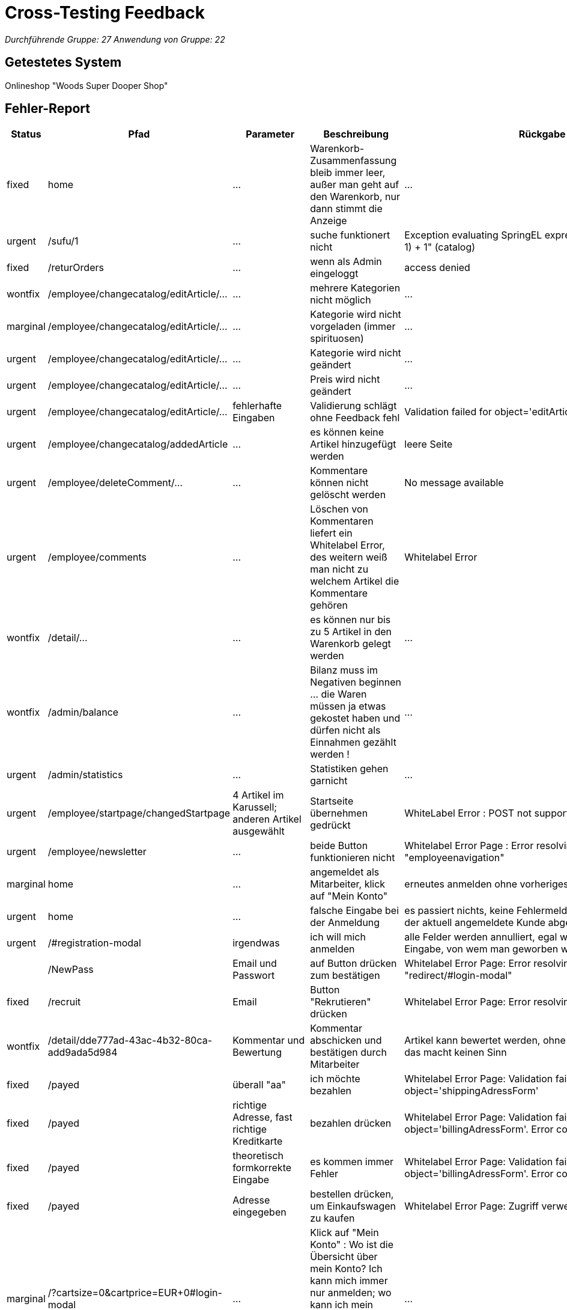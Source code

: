 = Cross-Testing Feedback

__Durchführende Gruppe: 27__
__Anwendung von Gruppe: 22__

== Getestetes System
Onlineshop "Woods Super Dooper Shop"

== Fehler-Report
// See http://asciidoctor.org/docs/user-manual/#tables
[options="header"]
|===
|Status |Pfad |Parameter |Beschreibung |Rückgabe 
| fixed | home | … | Warenkorb-Zusammenfassung bleib immer leer, außer man geht auf den Warenkorb, nur dann stimmt die Anzeige | … 
| urgent | /sufu/1 | … | suche funktionert nicht | Exception evaluating SpringEL expression: "split * (number-1) + 1" (catalog) 
| fixed | /returOrders | … | wenn als Admin eingeloggt | access denied 
| wontfix | /employee/changecatalog/editArticle/... | … | mehrere Kategorien nicht möglich | … 
| marginal | /employee/changecatalog/editArticle/... | … | Kategorie wird nicht vorgeladen (immer spirituosen) | … 
| urgent | /employee/changecatalog/editArticle/... | … | Kategorie wird nicht geändert | … 
| urgent | /employee/changecatalog/editArticle/... | … | Preis wird nicht geändert | … 
| urgent |/employee/changecatalog/editArticle/... | fehlerhafte Eingaben | Validierung schlägt ohne Feedback fehl | Validation failed for object='editArticleForm'. Error count: 1 
| urgent | /employee/changecatalog/addedArticle | … | es können keine Artikel hinzugefügt werden | leere Seite 
| urgent | /employee/deleteComment/... | … | Kommentare können nicht gelöscht werden | No message available 
| urgent |/employee/comments | ... |Löschen von Kommentaren liefert ein Whitelabel Error, des weitern weiß man nicht zu welchem Artikel die Kommentare gehören | Whitelabel Error
| wontfix | /detail/... | … | es können nur bis zu 5 Artikel in den Warenkorb gelegt werden | ... 
| wontfix |/admin/balance | ... | Bilanz muss im Negativen beginnen ... die Waren müssen ja etwas gekostet haben und dürfen nicht als Einnahmen gezählt werden !| ...
| urgent |/admin/statistics | ... |Statistiken gehen garnicht | ... 
| urgent |/employee/startpage/changedStartpage |4 Artikel im Karussell; anderen Artikel ausgewählt |Startseite übernehmen gedrückt | WhiteLabel Error : POST not supported
| urgent |/employee/newsletter | … |beide Button funktionieren nicht | Whitelabel Error Page : Error resolving template "employeenavigation"
| marginal |home | ... |angemeldet als Mitarbeiter, klick auf "Mein Konto"|erneutes anmelden ohne vorheriges abmelden möglich 
| urgent |home | ... |falsche Eingabe bei der Anmeldung | es passiert nichts, keine Fehlermeldung, stattdessen wird der aktuell angemeldete Kunde abgemeldet
| urgent |/#registration-modal |irgendwas | ich will mich anmelden| alle Felder werden annulliert, egal was man falsch eingibt; Eingabe, von wem man geworben wurde?
||/NewPass |Email und Passwort | auf Button drücken zum bestätigen| Whitelabel Error Page: Error resolving template "redirect/#login-modal"
| fixed |/recruit|Email|Button "Rekrutieren" drücken| Whitelabel Error Page: Error resolving template "/index"
| wontfix |/detail/dde777ad-43ac-4b32-80ca-add9ada5d984|Kommentar und Bewertung|Kommentar abschicken und bestätigen durch Mitarbeiter|Artikel kann bewertet werden, ohne ihn gekauft zu haben, das macht keinen Sinn
| fixed |/payed|überall "aa"|ich möchte bezahlen|Whitelabel Error Page: Validation failed for object='shippingAdressForm'
| fixed |/payed|richtige Adresse, fast richtige Kreditkarte|bezahlen drücken|Whitelabel Error Page: Validation failed for object='billingAdressForm'. Error count: 13
| fixed |/payed|theoretisch formkorrekte Eingabe|es kommen immer Fehler|Whitelabel Error Page: Validation failed for object='billingAdressForm'. Error count: 13
| fixed |/payed|Adresse eingegeben|bestellen drücken, um Einkaufswagen zu kaufen|Whitelabel Error Page: Zugriff verweigert
| marginal |/?cartsize=0&cartprice=EUR+0#login-modal|...|Klick auf "Mein Konto" : Wo ist die Übersicht über mein Konto? Ich kann mich immer nur anmelden; wo kann ich mein Rabattguthaben einsehen? Warum wird kein Rabatt bei der Bestellung verrechnet?|...
| marginal |/cart|nothing|ich kann leere Bestellungen machen|...
| urgent |/admin/changeuser/editUser/3|unterschiedliche Passwörter|Passwörter müssen nicht gleich sein, werden nicht verglichen|Userstatus geändert
| urgent |/employee/orders/accept/1|...|Admin hat die Bestellung angenommen, versuche sie mit dem Mitarbeiter nochmal anzunehmen|Whitelabel Error Page: No value present
| urgent |/#registration-modal|asd@asd|asd@asd.irgendwas sollte erst gehen|
| urgent |redirect/#login-modal|||Error resolving template "redirect/#login-modal", template might not exist
| urgent |"Mein Konto"||Kein Zugriff auf Schaltfläche|
| urgent |employee/newsletter/changeNewsletter  ||Neuer Newsletter|Error resolving template "employeenavigation", template might not exist
| urgent |/employee/newsletter/oldAbos||Alter Newsletter|Error resolving template "employeenavigation", template might not exist
| urgent |/admin/changeuser/addedUser||
"neuen" User asd als Admin hinzufügen, obwohl bereits existiert|Whitelabel Error Page: User with name asd already exists!
| urgent |/admin/changeuser/addedUser||
neuen User "wer" anlegen als Admin|There was an unexpected error (type=Internal Server Error, status=500).
org.hibernate.TransientPropertyValueException: object references an unsaved transient instance - save the transient instance before flushing : internetkaufhaus.entities.ConcreteUserAccount.userAccount -> org.salespointframework.useraccount.UserAccount; nested exception is java.lang.IllegalStateException: org.hibernate.TransientPropertyValueException: object references an unsaved transient instance - save the transient instance before flushing : internetkaufhaus.entities.ConcreteUserAccount.userAccount -> org.salespointframework.useraccount.UserAccount

| fixed |/returOrders||als Admin eingeloggt|Whitelabel Error Page: Zugriff verweigert
|===

== Sonstiges
* Übersicht über das eigene Konto zur Einsicht und Änderung seiner eigenen Daten, seines Rabattkontos und der Bestellungen fehlt komplett (vielleicht unter Rückgabe?)
* es ist nahezu unmöglich etwas zu bestellen, da ich meine Fehler bei der Eingabe nicht angezeigt bekomme -> testen der Retouren unmöglich
* Nachbestellungen tauchen in den Bilanzen nicht mit auf
* keine Unterscheidung zwischen Einkaufspreis und Verkaufspreis; theoretisch macht das Unternehmen somit keinen Gewinn/ nur Verluste
* Admin und Mitarbeiter können auch normal shoppen, sollte nicht möglich sein
* Optik der Anwendung
* Fehlende Features (Rabattbehandlung, Kunden werben Kunden, ...)
* Interaktion mit der Anwendung (Usability)
**  Bestellen kaum möglich (man bekommt andauernd Whitelabel Errors) und die Eingaben werden immer wieder gelöscht, so dass man alles immer wieder von vorn eingeben muss. Des Weiteren weiß man noch nicht mal was man falsch eingegeben hat !
** Admineinkäufe müssen als Abzüge in der Endbilanz eingefügt werden

== Verbesserungsvorschläge
* Funktionalitäten der oben aufgeführten Anwendungsfälle wieder herstellen
